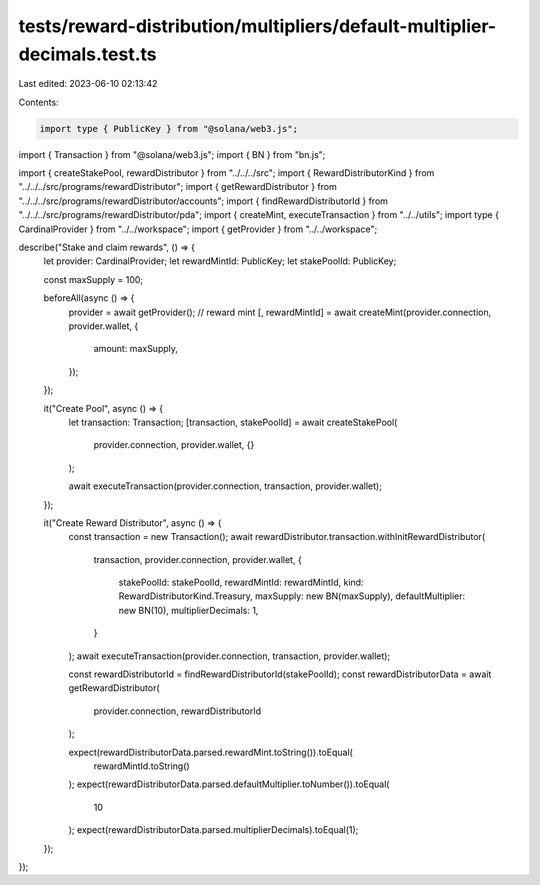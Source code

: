 tests/reward-distribution/multipliers/default-multiplier-decimals.test.ts
=========================================================================

Last edited: 2023-06-10 02:13:42

Contents:

.. code-block:: ts

    import type { PublicKey } from "@solana/web3.js";
import { Transaction } from "@solana/web3.js";
import { BN } from "bn.js";

import { createStakePool, rewardDistributor } from "../../../src";
import { RewardDistributorKind } from "../../../src/programs/rewardDistributor";
import { getRewardDistributor } from "../../../src/programs/rewardDistributor/accounts";
import { findRewardDistributorId } from "../../../src/programs/rewardDistributor/pda";
import { createMint, executeTransaction } from "../../utils";
import type { CardinalProvider } from "../../workspace";
import { getProvider } from "../../workspace";

describe("Stake and claim rewards", () => {
  let provider: CardinalProvider;
  let rewardMintId: PublicKey;
  let stakePoolId: PublicKey;

  const maxSupply = 100;

  beforeAll(async () => {
    provider = await getProvider();
    // reward mint
    [, rewardMintId] = await createMint(provider.connection, provider.wallet, {
      amount: maxSupply,
    });
  });

  it("Create Pool", async () => {
    let transaction: Transaction;
    [transaction, stakePoolId] = await createStakePool(
      provider.connection,
      provider.wallet,
      {}
    );

    await executeTransaction(provider.connection, transaction, provider.wallet);
  });

  it("Create Reward Distributor", async () => {
    const transaction = new Transaction();
    await rewardDistributor.transaction.withInitRewardDistributor(
      transaction,
      provider.connection,
      provider.wallet,
      {
        stakePoolId: stakePoolId,
        rewardMintId: rewardMintId,
        kind: RewardDistributorKind.Treasury,
        maxSupply: new BN(maxSupply),
        defaultMultiplier: new BN(10),
        multiplierDecimals: 1,
      }
    );
    await executeTransaction(provider.connection, transaction, provider.wallet);

    const rewardDistributorId = findRewardDistributorId(stakePoolId);
    const rewardDistributorData = await getRewardDistributor(
      provider.connection,
      rewardDistributorId
    );

    expect(rewardDistributorData.parsed.rewardMint.toString()).toEqual(
      rewardMintId.toString()
    );
    expect(rewardDistributorData.parsed.defaultMultiplier.toNumber()).toEqual(
      10
    );
    expect(rewardDistributorData.parsed.multiplierDecimals).toEqual(1);
  });
});


